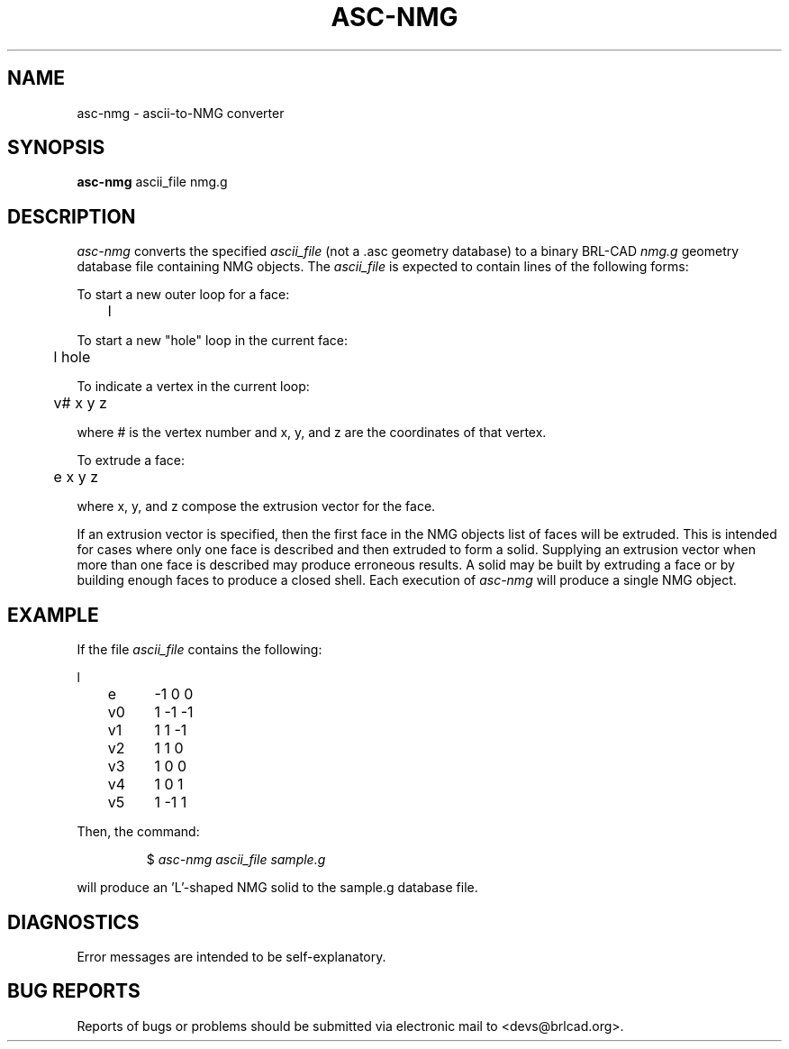 .TH ASC-NMG 1 BRL-CAD
.\"                      A S C - N M G . 1
.\" BRL-CAD
.\"
.\" Copyright (c) 2005-2012 United States Government as represented by
.\" the U.S. Army Research Laboratory.
.\"
.\" Redistribution and use in source (Docbook format) and 'compiled'
.\" forms (PDF, PostScript, HTML, RTF, etc), with or without
.\" modification, are permitted provided that the following conditions
.\" are met:
.\"
.\" 1. Redistributions of source code (Docbook format) must retain the
.\" above copyright notice, this list of conditions and the following
.\" disclaimer.
.\"
.\" 2. Redistributions in compiled form (transformed to other DTDs,
.\" converted to PDF, PostScript, HTML, RTF, and other formats) must
.\" reproduce the above copyright notice, this list of conditions and
.\" the following disclaimer in the documentation and/or other
.\" materials provided with the distribution.
.\"
.\" 3. The name of the author may not be used to endorse or promote
.\" products derived from this documentation without specific prior
.\" written permission.
.\"
.\" THIS DOCUMENTATION IS PROVIDED BY THE AUTHOR AS IS'' AND ANY
.\" EXPRESS OR IMPLIED WARRANTIES, INCLUDING, BUT NOT LIMITED TO, THE
.\" IMPLIED WARRANTIES OF MERCHANTABILITY AND FITNESS FOR A PARTICULAR
.\" PURPOSE ARE DISCLAIMED. IN NO EVENT SHALL THE AUTHOR BE LIABLE FOR
.\" ANY DIRECT, INDIRECT, INCIDENTAL, SPECIAL, EXEMPLARY, OR
.\" CONSEQUENTIAL DAMAGES (INCLUDING, BUT NOT LIMITED TO, PROCUREMENT
.\" OF SUBSTITUTE GOODS OR SERVICES; LOSS OF USE, DATA, OR PROFITS; OR
.\" BUSINESS INTERRUPTION) HOWEVER CAUSED AND ON ANY THEORY OF
.\" LIABILITY, WHETHER IN CONTRACT, STRICT LIABILITY, OR TORT
.\" (INCLUDING NEGLIGENCE OR OTHERWISE) ARISING IN ANY WAY OUT OF THE
.\" USE OF THIS DOCUMENTATION, EVEN IF ADVISED OF THE POSSIBILITY OF
.\" SUCH DAMAGE.
.\"
.\".\".\"
.SH NAME
asc-nmg \- ascii-to-NMG converter
.SH SYNOPSIS
.B asc-nmg
ascii_file nmg.g
.SH DESCRIPTION
.I asc-nmg\^
converts the specified
.I ascii_file
(not a .asc geometry database) to a binary BRL-CAD
.I nmg.g
geometry database file containing NMG objects. The
.I ascii_file
is expected to contain lines of the following forms:

To start a new outer loop for a face:

.nf
	l
.fi

To start a new "hole" loop in the current face:

.nf
	l hole
.fi

To indicate a vertex in the current loop:

.nf
	v# x y z
.fi

where # is the vertex number and x, y, and z are the coordinates
of that vertex.

To extrude a face:

.nf
	e x y z
.fi

where x, y, and z compose the extrusion vector for the face.

If an extrusion vector is specified, then the first face in the
NMG objects list of faces
will be extruded. This is intended for cases where only one face
is described and then extruded to form a solid. Supplying an extrusion
vector when more than one face is described may produce erroneous results.
A solid may be built by extruding a face or by building enough faces to
produce a closed shell. Each execution of
.I asc-nmg
will produce a single NMG object.
.SH EXAMPLE
If the file
.I ascii_file
contains the following:

.nf
l
	e	-1 0 0
	v0	1 -1 -1
	v1	1 1 -1
	v2	1 1 0
	v3	1 0 0
	v4	1 0 1
	v5	1 -1 1
.fi

Then, the command:

.RS
$ \|\fIasc-nmg ascii_file \|sample.g\fP
.RE

will produce an 'L'-shaped NMG solid to the sample.g database file.
.SH DIAGNOSTICS
Error messages are intended to be self-explanatory.
.SH "BUG REPORTS"
Reports of bugs or problems should be submitted via electronic
mail to <devs@brlcad.org>.
